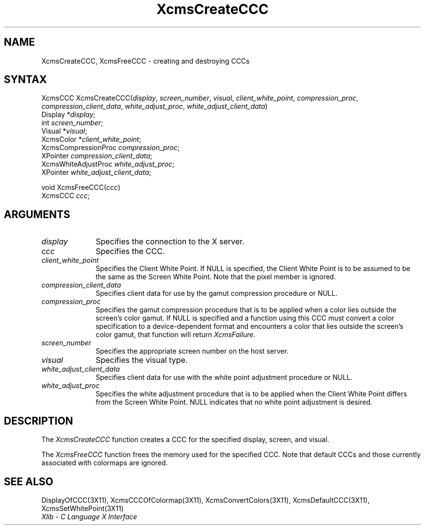.\" Copyright \(co 1985, 1986, 1987, 1988, 1989, 1990, 1991, 1994, 1996 X Consortium
.\"
.\" Permission is hereby granted, free of charge, to any person obtaining
.\" a copy of this software and associated documentation files (the
.\" "Software"), to deal in the Software without restriction, including
.\" without limitation the rights to use, copy, modify, merge, publish,
.\" distribute, sublicense, and/or sell copies of the Software, and to
.\" permit persons to whom the Software is furnished to do so, subject to
.\" the following conditions:
.\"
.\" The above copyright notice and this permission notice shall be included
.\" in all copies or substantial portions of the Software.
.\"
.\" THE SOFTWARE IS PROVIDED "AS IS", WITHOUT WARRANTY OF ANY KIND, EXPRESS
.\" OR IMPLIED, INCLUDING BUT NOT LIMITED TO THE WARRANTIES OF
.\" MERCHANTABILITY, FITNESS FOR A PARTICULAR PURPOSE AND NONINFRINGEMENT.
.\" IN NO EVENT SHALL THE X CONSORTIUM BE LIABLE FOR ANY CLAIM, DAMAGES OR
.\" OTHER LIABILITY, WHETHER IN AN ACTION OF CONTRACT, TORT OR OTHERWISE,
.\" ARISING FROM, OUT OF OR IN CONNECTION WITH THE SOFTWARE OR THE USE OR
.\" OTHER DEALINGS IN THE SOFTWARE.
.\"
.\" Except as contained in this notice, the name of the X Consortium shall
.\" not be used in advertising or otherwise to promote the sale, use or
.\" other dealings in this Software without prior written authorization
.\" from the X Consortium.
.\"
.\" Copyright \(co 1985, 1986, 1987, 1988, 1989, 1990, 1991 by
.\" Digital Equipment Corporation
.\"
.\" Portions Copyright \(co 1990, 1991 by
.\" Tektronix, Inc.
.\"
.\" Permission to use, copy, modify and distribute this documentation for
.\" any purpose and without fee is hereby granted, provided that the above
.\" copyright notice appears in all copies and that both that copyright notice
.\" and this permission notice appear in all copies, and that the names of
.\" Digital and Tektronix not be used in in advertising or publicity pertaining
.\" to this documentation without specific, written prior permission.
.\" Digital and Tektronix makes no representations about the suitability
.\" of this documentation for any purpose.
.\" It is provided ``as is'' without express or implied warranty.
.\" 
.\" $XFree86$
.\"
.ds xT X Toolkit Intrinsics \- C Language Interface
.ds xW Athena X Widgets \- C Language X Toolkit Interface
.ds xL Xlib \- C Language X Interface
.ds xC Inter-Client Communication Conventions Manual
.na
.de Ds
.nf
.\\$1D \\$2 \\$1
.ft 1
.\".ps \\n(PS
.\".if \\n(VS>=40 .vs \\n(VSu
.\".if \\n(VS<=39 .vs \\n(VSp
..
.de De
.ce 0
.if \\n(BD .DF
.nr BD 0
.in \\n(OIu
.if \\n(TM .ls 2
.sp \\n(DDu
.fi
..
.de FD
.LP
.KS
.TA .5i 3i
.ta .5i 3i
.nf
..
.de FN
.fi
.KE
.LP
..
.de IN		\" send an index entry to the stderr
..
.de C{
.KS
.nf
.D
.\"
.\"	choose appropriate monospace font
.\"	the imagen conditional, 480,
.\"	may be changed to L if LB is too
.\"	heavy for your eyes...
.\"
.ie "\\*(.T"480" .ft L
.el .ie "\\*(.T"300" .ft L
.el .ie "\\*(.T"202" .ft PO
.el .ie "\\*(.T"aps" .ft CW
.el .ft R
.ps \\n(PS
.ie \\n(VS>40 .vs \\n(VSu
.el .vs \\n(VSp
..
.de C}
.DE
.R
..
.de Pn
.ie t \\$1\fB\^\\$2\^\fR\\$3
.el \\$1\fI\^\\$2\^\fP\\$3
..
.de ZN
.ie t \fB\^\\$1\^\fR\\$2
.el \fI\^\\$1\^\fP\\$2
..
.de hN
.ie t <\fB\\$1\fR>\\$2
.el <\fI\\$1\fP>\\$2
..
.de NT
.ne 7
.ds NO Note
.if \\n(.$>$1 .if !'\\$2'C' .ds NO \\$2
.if \\n(.$ .if !'\\$1'C' .ds NO \\$1
.ie n .sp
.el .sp 10p
.TB
.ce
\\*(NO
.ie n .sp
.el .sp 5p
.if '\\$1'C' .ce 99
.if '\\$2'C' .ce 99
.in +5n
.ll -5n
.R
..
.		\" Note End -- doug kraft 3/85
.de NE
.ce 0
.in -5n
.ll +5n
.ie n .sp
.el .sp 10p
..
.ny0
.TH XcmsCreateCCC 3X11 __xorgversion__ "XLIB FUNCTIONS"
.SH NAME
XcmsCreateCCC, XcmsFreeCCC \- creating and destroying CCCs
.SH SYNTAX
XcmsCCC XcmsCreateCCC\^(\^\fIdisplay\fP, \fIscreen_number\fP\^, \fIvisual\fP\^, \fIclient_white_point\fP\^, \fIcompression_proc\fP\^,
.br
                    \fIcompression_client_data\fP\^, \fIwhite_adjust_proc\fP\^, \fIwhite_adjust_client_data\fP\^)
.br
      Display *\fIdisplay\fP\^;
.br
      int \fIscreen_number\fP\^;
.br
      Visual *\fIvisual\fP\^;
.br
      XcmsColor *\fIclient_white_point\fP\^;
.br
      XcmsCompressionProc \fIcompression_proc\fP\^;
.br
      XPointer \fIcompression_client_data\fP\^;
.br
      XcmsWhiteAdjustProc \fIwhite_adjust_proc\fP\^;
.br
      XPointer \fIwhite_adjust_client_data\fP\^;
.LP
void XcmsFreeCCC\^(\^\fIccc\fP\^)
.br
      XcmsCCC \fIccc\fP\^;
.SH ARGUMENTS
.IP \fIdisplay\fP 1i
Specifies the connection to the X server.
.IP \fIccc\fP 1i
Specifies the CCC.
.IP \fIclient_white_point\fP 1i
Specifies the Client White Point.
If NULL is specified, 
the Client White Point is to be assumed to be the same as the
Screen White Point.
Note that the pixel member is ignored.
.IP \fIcompression_client_data\fP 1i
Specifies client data for use by the gamut compression procedure or NULL.
.IP \fIcompression_proc\fP 1i
Specifies the gamut compression procedure that is to be applied 
when a color lies outside the screen's color gamut.
If NULL is specified and a function using this CCC must convert
a color specification to a device-dependent format and encounters a color
that lies outside the screen's color gamut, 
that function will return
.ZN XcmsFailure .
.IP \fIscreen_number\fP 1i
Specifies the appropriate screen number on the host server.
.IP \fIvisual\fP 1i
Specifies the visual type.
.IP \fIwhite_adjust_client_data\fP 1i
Specifies client data for use with the white point adjustment procedure or NULL.
.IP \fIwhite_adjust_proc\fP 1i
Specifies the white adjustment procedure that is to be applied
when the Client White Point differs from the Screen White Point.
NULL indicates that no white point adjustment is desired.
.SH DESCRIPTION
The
.ZN XcmsCreateCCC
function creates a CCC for the specified display, screen, and visual.
.LP
The
.ZN XcmsFreeCCC
function frees the memory used for the specified CCC.
Note that default CCCs and those currently associated with colormaps
are ignored.
.SH "SEE ALSO"
DisplayOfCCC(3X11),
XcmsCCCOfColormap(3X11),
XcmsConvertColors(3X11),
XcmsDefaultCCC(3X11),
XcmsSetWhitePoint(3X11)
.br
\fI\*(xL\fP
